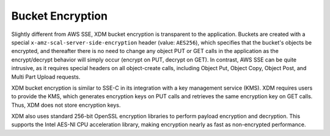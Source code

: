 Bucket Encryption
=================

Slightly different from AWS SSE, XDM   bucket encryption is transparent to the
application. Buckets are created with a special
``x-amz-scal-server-side-encryption`` header (value: ``AES256``), which
specifies that the bucket's objects be encrypted, and thereafter there is no
need to change any object PUT or GET calls in the application as the
encrypt/decrypt behavior will simply occur (encrypt on PUT, decrypt on GET). In
contrast, AWS SSE can be quite intrusive, as it requires special headers on all
object-create calls, including Object Put, Object Copy, Object Post, and Multi
Part Upload requests.

XDM   bucket encryption is similar to SSE-C in its integration with a key
management service (KMS). XDM   requires users to provide the KMS, which
generates encryption keys on PUT calls and retrieves the same encryption key on
GET calls. Thus, XDM   does not store encryption keys.

XDM   also uses standard 256-bit OpenSSL encryption libraries to perform payload
encryption and decryption. This supports the Intel AES-NI CPU acceleration
library, making encryption nearly as fast as non-encrypted performance.
